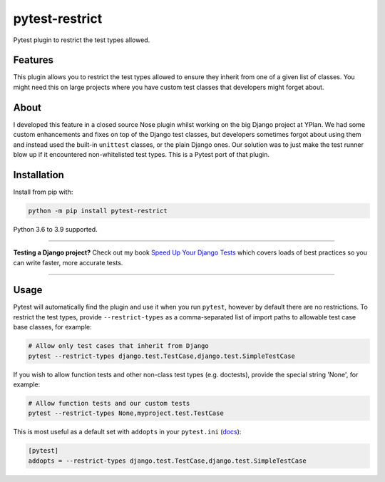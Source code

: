 ===============
pytest-restrict
===============

.. image:: https://img.shields.io/github/workflow/status/adamchainz/pytest-restrict/CI/main?style=for-the-badge
   :target: https://github.com/adamchainz/pytest-restrict/actions?workflow=CI

.. image:: https://img.shields.io/pypi/v/pytest-restrict.svg?style=for-the-badge
   :target: https://pypi.org/project/pytest-restrict/

.. image:: https://img.shields.io/badge/code%20style-black-000000.svg?style=for-the-badge
   :target: https://github.com/psf/black

.. image:: https://img.shields.io/badge/pre--commit-enabled-brightgreen?logo=pre-commit&logoColor=white&style=for-the-badge
   :target: https://github.com/pre-commit/pre-commit
   :alt: pre-commit

Pytest plugin to restrict the test types allowed.

Features
========

This plugin allows you to restrict the test types allowed to ensure they
inherit from one of a given list of classes. You might need this on large
projects where you have custom test classes that developers might forget about.

About
=====

I developed this feature in a closed source Nose plugin whilst working on the
big Django project at YPlan. We had some custom enhancements and fixes on top
of the Django test classes, but developers sometimes forgot about using them
and instead used the built-in ``unittest`` classes, or the plain Django ones.
Our solution was to just make the test runner blow up if it encountered
non-whitelisted test types. This is a Pytest port of that plugin.

Installation
============

Install from pip with:

.. code-block:: bash

    python -m pip install pytest-restrict

Python 3.6 to 3.9 supported.

----

**Testing a Django project?**
Check out my book `Speed Up Your Django Tests <https://gumroad.com/l/suydt>`__ which covers loads of best practices so you can write faster, more accurate tests.

----

Usage
=====

Pytest will automatically find the plugin and use it when you run ``pytest``,
however by default there are no restrictions. To restrict the test types,
provide ``--restrict-types`` as a comma-separated list of import paths to
allowable test case base classes, for example:

.. code-block:: sh

    # Allow only test cases that inherit from Django
    pytest --restrict-types django.test.TestCase,django.test.SimpleTestCase

If you wish to allow function tests and other non-class test types (e.g.
doctests), provide the special string 'None', for example:

.. code-block:: sh

    # Allow function tests and our custom tests
    pytest --restrict-types None,myproject.test.TestCase

This is most useful as a default set with ``addopts`` in your ``pytest.ini``
(`docs <https://docs.pytest.org/en/latest/customize.html#adding-default-options>`__):

.. code-block:: ini

    [pytest]
    addopts = --restrict-types django.test.TestCase,django.test.SimpleTestCase
